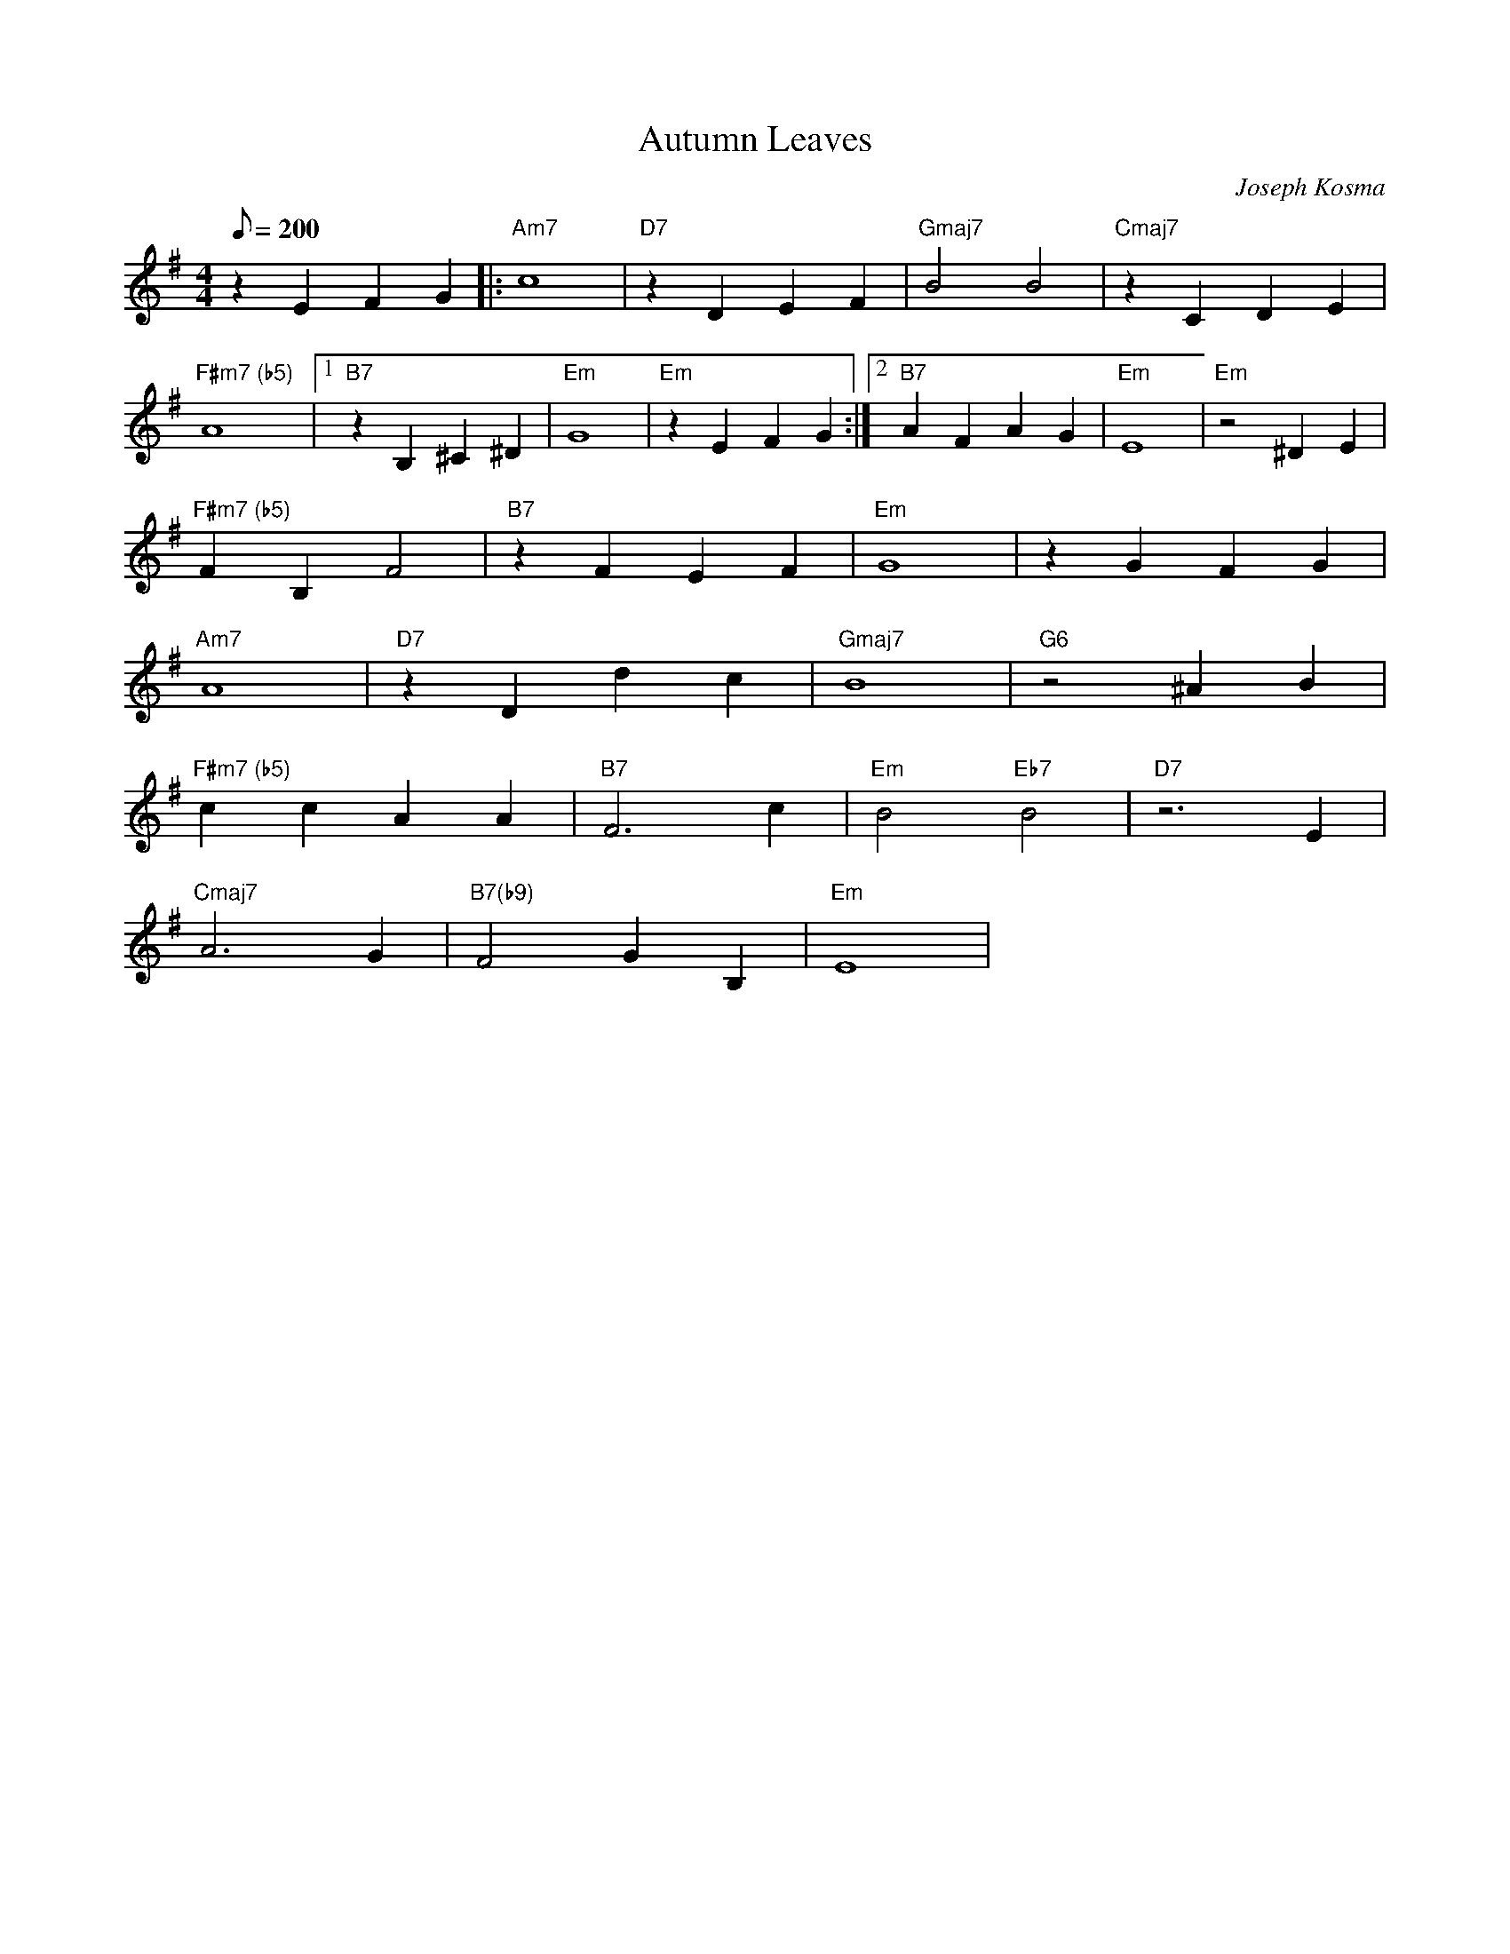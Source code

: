 X:15
T: Autumn Leaves
C: Joseph Kosma
S: MandoZine TablEdit Archives
Z: TablEdited by Mike Stangeland for MandoZine
L: 1/8
Q: 200
M: 4/4
K: G
z2 E2 F2 G2 |: "Am7"c8 | "D7"z2 D2 E2 F2 | "Gmaj7"B4 B4 | "Cmaj7"z2 C2 D2 E2 |
"F#m7 (b5)"A8 |1 "B7"z2 B,2 ^C2 ^D2 | "Em"G8 | "Em"z2 E2 F2 G2 :|2 "B7"A2 F2 A2 G2 |"Em"E8 | "Em"z4 ^D2 E2 |
"F#m7 (b5)"F2 B,2 F4 | "B7"z2 F2 E2 F2 | "Em"G8 | z2 G2 F2 G2 |
"Am7"A8 | "D7"z2 D2 d2 c2 | "Gmaj7"B8 | "G6"z4 ^A2 B2 |
"F#m7 (b5)"c2 c2 A2 A2 | "B7"F6 c2 | "Em"B4 "Eb7"B4 | "D7"z6 E2 |
"Cmaj7"A6 G2 | "B7(b9)"F4 G2 B,2 | "Em"E8 |
